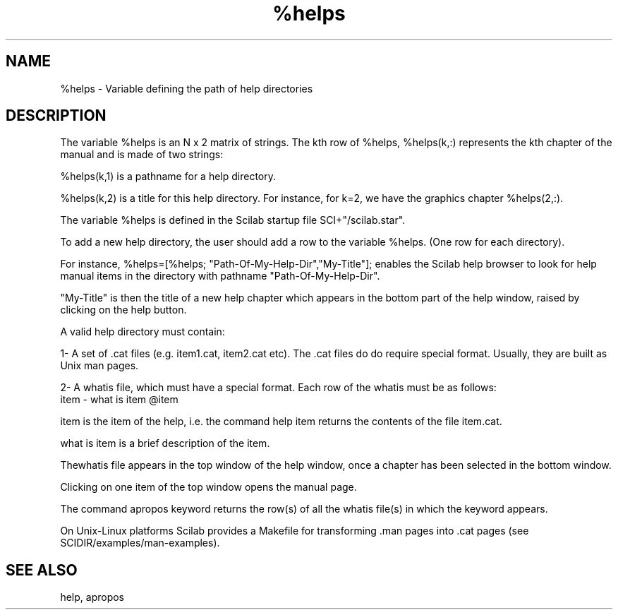 .TH %helps 1 "April 1993" "Scilab Group" "Scilab Function"
.SH NAME
%helps - Variable defining the path of help directories
.SH DESCRIPTION
The variable \fV%helps\fR is an N x 2 matrix of strings. 
The kth row of \fV%helps\fR, \fV%helps(k,:)\fR represents
the kth chapter of the manual and is made of two strings:
.LP
\fV%helps(k,1)\fR is a pathname for a help directory.
.LP
\fV%helps(k,2)\fR is a title for this help directory.
For instance, for k=2, we have the graphics chapter 
\fV%helps(2,:)\fR.
.LP
The variable \fV%helps\fR is defined in the Scilab startup
file \fVSCI+"/scilab.star"\fR.
.LP
To add a new help directory, the user should add a row to
the variable \fV%helps\fR. (One row for each directory).

For instance, \fV%helps=[%helps; "Path-Of-My-Help-Dir","My-Title"];\fR
enables the Scilab help browser to look for help manual items
in the directory with pathname "Path-Of-My-Help-Dir".

"My-Title" is then the title of a new help chapter which appears
in the bottom part of the help window, raised by clicking on the
help button.
.LP
A valid help directory must contain:

1- A set of \fV.cat\fR files (e.g. \fVitem1.cat, item2.cat\fR etc).
The \fV.cat\fR files do do require special format. Usually, they 
are built as Unix man pages. 

2- A \fVwhatis\fR file, which must have a special format. Each row
of the \fVwhatis\fR must be as follows:
.nf
item - what is item @item
.fi
.LP
\fVitem\fR is the item of the help, i.e. the command \fVhelp item\fR
returns the contents of the file \fVitem.cat\fR.
.LP
\fVwhat is item\fR is a brief description of the item.

The\fVwhatis\fR file appears in the top window of the help
window, once a chapter has been selected in the bottom window.

Clicking on one item of the top window opens the manual page.
  
The command \fVapropos keyword\fR returns the row(s) of all
the \fVwhatis\fR file(s) in which the keyword appears.

.LP
On Unix-Linux platforms Scilab provides a Makefile for transforming
\fV.man\fR pages into \fV.cat\fR pages (see SCIDIR/examples/man-examples).

.SH SEE ALSO
help, apropos


